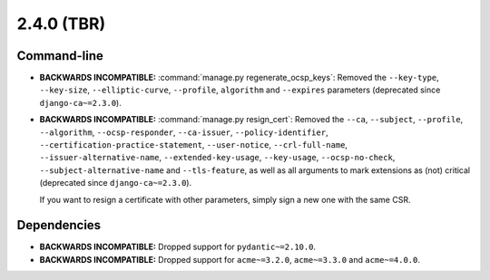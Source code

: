 ###########
2.4.0 (TBR)
###########

************
Command-line
************

* **BACKWARDS INCOMPATIBLE:**  :command:`manage.py regenerate_ocsp_keys`: Removed the ``--key-type``,
  ``--key-size``, ``--elliptic-curve``, ``--profile``, ``algorithm`` and ``--expires`` parameters (deprecated
  since ``django-ca~=2.3.0``).
* **BACKWARDS INCOMPATIBLE:**  :command:`manage.py resign_cert`: Removed the ``--ca``, ``--subject``,
  ``--profile``, ``--algorithm``, ``--ocsp-responder``, ``--ca-issuer``, ``--policy-identifier``,
  ``--certification-practice-statement``, ``--user-notice``, ``--crl-full-name``,
  ``--issuer-alternative-name``, ``--extended-key-usage``, ``--key-usage``, ``--ocsp-no-check``,
  ``--subject-alternative-name`` and ``--tls-feature``, as well as all arguments to mark extensions as (not)
  critical (deprecated since ``django-ca~=2.3.0``).

  If you want to resign a certificate with other parameters, simply sign a new one with the same CSR.

************
Dependencies
************

* **BACKWARDS INCOMPATIBLE:** Dropped support for ``pydantic~=2.10.0``.
* **BACKWARDS INCOMPATIBLE:** Dropped support for ``acme~=3.2.0``, ``acme~=3.3.0`` and ``acme~=4.0.0``.

